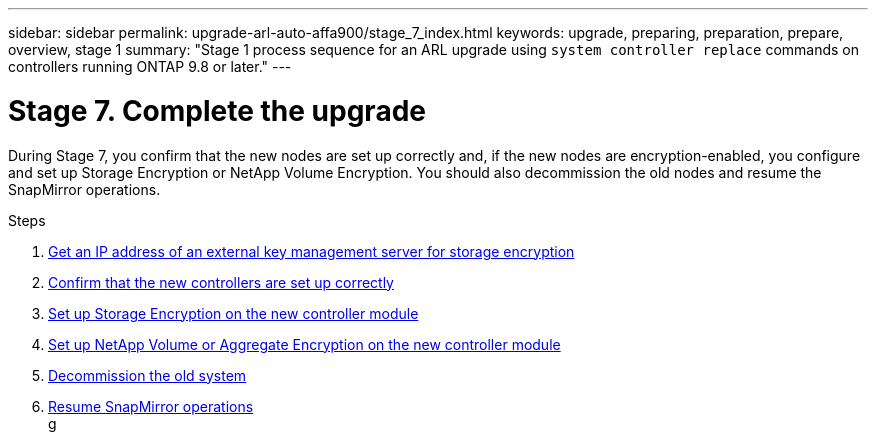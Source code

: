 ---
sidebar: sidebar
permalink: upgrade-arl-auto-affa900/stage_7_index.html
keywords: upgrade, preparing, preparation, prepare, overview, stage 1
summary: "Stage 1 process sequence for an ARL upgrade using `system controller replace` commands on controllers running ONTAP 9.8 or later."
---

= Stage 7. Complete the upgrade
:hardbreaks:
:nofooter:
:icons: font
:linkattrs:
:imagesdir: ./media/

[.lead]
During Stage 7, you confirm that the new nodes are set up correctly and, if the new nodes are encryption-enabled, you configure and set up Storage Encryption or NetApp Volume Encryption. You should also decommission the old nodes and resume the SnapMirror operations.

.Steps

. link:get_ip_address_of_external_kms_for_storage_encryption.html[Get an IP address of an external key management server for storage encryption]
// BURT-1476241 2022-August-12
. link:ensure_new_controllers_are_set_up_correctly.html[Confirm that the new controllers are set up correctly]
. link:set_up_storage_encryption_new_module.html[Set up Storage Encryption on the new controller module]
. link:set_up_netapp_volume_encryption_new_module.html[Set up NetApp Volume or Aggregate Encryption on the new controller module]
. link:decommission_old_system.html[Decommission the old system]
. link:resume_snapmirror_operations.html[Resume SnapMirror operations]
//BURT-1476241 13-Sep-2022
g